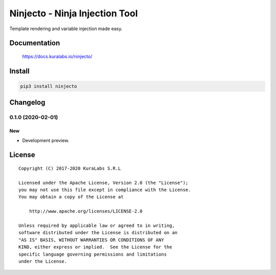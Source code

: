 ===============================
Ninjecto - Ninja Injection Tool
===============================

Template rendering and variable injection made easy.

.. image:: https://build.kuralabs.io/buildStatus/icon?job=GitHub/ninjecto/master
   :target: https://build.kuralabs.io/job/GitHub/job/ninjecto/job/master/
   :alt: Build Status

.. image:: https://img.shields.io/pypi/v/ninjecto
   :target: https://pypi.org/project/ninjecto/
   :alt: PyPI

.. image:: https://img.shields.io/github/license/kuralabs/ninjecto
   :target: https://choosealicense.com/licenses/apache-2.0/
   :alt: License


Documentation
=============

    https://docs.kuralabs.io/ninjecto/


Install
=======

.. code-block:: sh

    pip3 install ninjecto


Changelog
=========

0.1.0 (2020-02-01)
------------------

New
~~~

- Development preview.


License
=======

::

   Copyright (C) 2017-2020 KuraLabs S.R.L

   Licensed under the Apache License, Version 2.0 (the "License");
   you may not use this file except in compliance with the License.
   You may obtain a copy of the License at

       http://www.apache.org/licenses/LICENSE-2.0

   Unless required by applicable law or agreed to in writing,
   software distributed under the License is distributed on an
   "AS IS" BASIS, WITHOUT WARRANTIES OR CONDITIONS OF ANY
   KIND, either express or implied.  See the License for the
   specific language governing permissions and limitations
   under the License.
